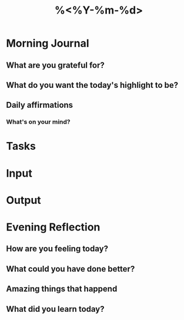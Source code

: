 #+title: %<%Y-%m-%d>
#+filetags: :daily:

* Morning Journal
** What are you grateful for?

** What do you want the today's highlight to be?

** Daily affirmations
*** What's on your mind?

* Tasks

* Input

* Output

* Evening Reflection
** How are you feeling today?

** What could you have done better?

** Amazing things that happend

** What did you learn today?


